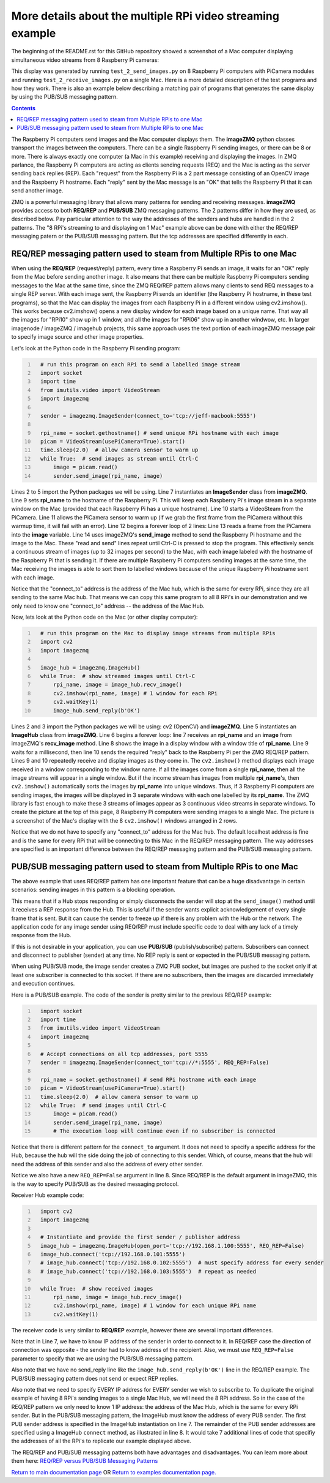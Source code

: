 ===========================================================
More details about the multiple RPi video streaming example
===========================================================

The beginning of the README.rst for this GitHub repository showed a screenshot
of a Mac computer displaying simultaneous video streams from 8 Raspberry Pi
cameras:

.. image:: images/screenshottest.png

This display was generated by running ``test_2_send_images.py`` on 8
Raspberry Pi computers with PiCamera modules and running
``test_2_receive_images.py`` on a single Mac. Here is a more detailed
description of the test programs and how they work. There is also an example
below describing a matching pair of programs that generates the same display
by using the PUB/SUB messaging pattern.

.. contents::

The Raspberry Pi computers send images and the Mac computer displays them. The
**imageZMQ** python classes transport the images between the computers. There
can be a single Raspberry Pi sending images, or there can be 8 or more. There
is always exactly one computer (a Mac in this example) receiving and displaying
the images. In ZMQ parlance, the Raspberry Pi computers are acting as
clients sending requests (REQ) and the Mac is acting as the server sending back
replies (REP). Each "request" from the Raspberry Pi is a 2 part message
consisting of an OpenCV image and the Raspberry Pi hostname. Each "reply" sent
by the Mac message is an "OK" that tells the Raspberry Pi that it can send
another image.

ZMQ is a powerful messaging library that allows many patterns for sending and
receiving messages. **imageZMQ** provides access to both **REQ/REP** and
**PUB/SUB** ZMQ messaging patterns. The 2 patterns differ in how they are used,
as described below. Pay particular attention to the way the addresses of the
senders and hubs are handled in the 2 patterns. The "8 RPi's streaming to and
displaying on 1 Mac" example above can be done with either the REQ/REP
messaging patern or the PUB/SUB messaging pattern. But the tcp addresses are
specified differently in each.

REQ/REP messaging pattern used to steam from Multiple RPis to one Mac
=====================================================================

When using the **REQ/REP** (request/reply) pattern, every time a Raspberry Pi sends
an image, it waits for an "OK" reply from the Mac before sending another image.
It also means that there can be multiple Raspberry Pi computers sending messages
to the Mac at the same time, since the ZMQ REQ/REP pattern allows many clients
to send REQ messages to a single REP server. With each image sent, the Raspberry
Pi sends an identifier (the Raspberry Pi hostname, in these test programs), so
that the Mac can display the images from each Raspberry Pi in a different window
using cv2.imshow(). This works because cv2.imshow() opens a new display window
for each image based on a unique name. That way all the images for "RPi10"
show up in 1 window, and all the images for "RPi06" show up in another windwow,
etc. In larger imagenode / imageZMQ / imagehub projects, this same approach uses
the text portion of each imageZMQ message pair to specify image source and other
image properties.

Let's look at the Python code in the Raspberry Pi sending program:

.. code-block:: python
  :number-lines:

    # run this program on each RPi to send a labelled image stream
    import socket
    import time
    from imutils.video import VideoStream
    import imagezmq

    sender = imagezmq.ImageSender(connect_to='tcp://jeff-macbook:5555')

    rpi_name = socket.gethostname() # send unique RPi hostname with each image
    picam = VideoStream(usePiCamera=True).start()
    time.sleep(2.0)  # allow camera sensor to warm up
    while True:  # send images as stream until Ctrl-C
        image = picam.read()
        sender.send_image(rpi_name, image)


Lines 2 to 5 import the Python packages we will be using. Line 7 instantiates
an **ImageSender** class from **imageZMQ**. Line 9 sets **rpi_name** to the
hostname of the Raspberry Pi. This will keep each Raspberry Pi's image stream in
a separate window on the Mac (provided that each Raspberry Pi has a unique
hostname). Line 10 starts a VideoSteam from the PiCamera. Line 11 allows
the PiCamera sensor to warm up (if we grab the first frame from the PiCamera without
this warmup time, it will fail with an error). Line 12 begins a forever loop of
2 lines: Line 13 reads a frame from the PiCamera into the **image** variable.
Line 14 uses imageZMQ's **send_image** method to send the Raspberry Pi hostname
and the image to the Mac. These "read and send" lines repeat until Ctrl-C is
pressed to stop the program. This effectively sends a continuous stream of images
(up to 32 images per second) to the Mac, with each image labeled with the hostname
of the Raspberry Pi that is sending it. If there are multiple Raspberry Pi
computers sending images at the same time, the Mac receiving the images is able
to sort them to labelled windows because of the unique Raspberry Pi hostname
sent with each image.

Notice that the "connect_to" address is the address of the Mac hub, which is
the same for every RPi, since they are all sending to the same Mac hub. That
means we can copy this same program to all 8 RPi's in our demonstration and
we only need to know one "connect_to" address -- the address of the Mac Hub.

Now, lets look at the Python code on the Mac (or other display computer):

.. code-block:: python
  :number-lines:

    # run this program on the Mac to display image streams from multiple RPis
    import cv2
    import imagezmq

    image_hub = imagezmq.ImageHub()
    while True:  # show streamed images until Ctrl-C
        rpi_name, image = image_hub.recv_image()
        cv2.imshow(rpi_name, image) # 1 window for each RPi
        cv2.waitKey(1)
        image_hub.send_reply(b'OK')

Lines 2 and 3 import the Python packages we will be using: cv2 (OpenCV) and
**imageZMQ**.  Line 5 instantiates an **ImageHub** class from **imageZMQ**.
Line 6 begins a forever loop: line 7 receives an **rpi_name** and an **image**
from imageZMQ's **recv_image** method. Line 8 shows the image in a display
window with a window title of **rpi_name**. Line 9 waits for a millisecond,
then line 10 sends the required "reply" back to the Raspberry Pi per the ZMQ
REQ/REP pattern. Lines 9 and 10 repeatedly receive and display images as they
come in. The ``cv2.imshow()`` method displays each image received in a window
corresponding to the window name. If all the images come from a single
**rpi_name**, then all the image streams will appear in a single window. But if
the income stream has images from multiple **rpi_name**'s, then ``cv2.imshow()``
automatically sorts the images by **rpi_name** into unique windows. Thus, if
3 Raspberry Pi computers are sending images, the images will be displayed in
3 separate windows with each one labelled by its **rpi_name**. The ZMQ library
is fast enough to make these 3 streams of images appear as 3 continuous video
streams in separate windows. To create the picture at the top of this page, 8
Raspberry Pi computers were sending images to a single Mac. The picture is a
screenshot of the Mac's display with the 8 ``cv2.imshow()`` windows arranged
in 2 rows.

Notice that we do not have to specify any "connect_to" address for the Mac hub.
The default localhost address is fine and is the same for every RPi that will be
connecting to this Mac in the REQ/REP messaging pattern. The way addresses are
specified is an important difference between the REQ/REP messaging pattern and
the PUB/SUB messaging pattern.

PUB/SUB messaging pattern used to steam from Multiple RPis to one Mac
=====================================================================

The above example that uses REQ/REP pattern has one important feature that can
be a huge disadvantage in certain scenarios: sending images in this pattern is a
blocking operation.

This means that if a Hub stops responding or simply disconnects the sender will
stop at the ``send_image()`` method until it receives a REP response from the Hub.
This is useful if the sender wants explicit acknowledgement of every single
frame that is sent. But it can cause the sender to freeze up if there is any
problem with the Hub or the network. The application code for any image sender
using REQ/REP must include specific code to deal with any lack of a timely
response from the Hub.

If this is not desirable in your application, you can use **PUB/SUB**
(publish/subscribe) pattern. Subscribers can connect and disconnect to
publisher (sender) at any time. No REP reply is sent or expected in the PUB/SUB
messaging pattern.

When using PUB/SUB mode, the image sender creates a ZMQ PUB socket, but images
are pushed to the socket only if at least one subscriber is connected to this
socket. If there are no subscribers, then the images are discarded immediately
and execution continues.

Here is a  PUB/SUB example. The code of the sender is pretty similar to the
previous REQ/REP example:

.. code:: python
  :number-lines:

    import socket
    import time
    from imutils.video import VideoStream
    import imagezmq

    # Accept connections on all tcp addresses, port 5555
    sender = imagezmq.ImageSender(connect_to='tcp://*:5555', REQ_REP=False)

    rpi_name = socket.gethostname() # send RPi hostname with each image
    picam = VideoStream(usePiCamera=True).start()
    time.sleep(2.0)  # allow camera sensor to warm up
    while True:  # send images until Ctrl-C
        image = picam.read()
        sender.send_image(rpi_name, image)
        # The execution loop will continue even if no subscriber is connected

Notice that there is different pattern for the ``connect_to`` argument. It does
not need to specify a specific address for the Hub, because the hub will the
side doing the job of connecting to this sender. Which, of course, means that
the hub will need the address of this sender and also the address of every other
sender.

Notice we also have a new ``REQ_REP=False`` argument in line 8. Since REQ/REP is
the default argument in imageZMQ, this is the way to specify PUB/SUB as the
desired messaging protocol.

Receiver Hub example code:

.. code-block:: python
  :number-lines:

    import cv2
    import imagezmq

    # Instantiate and provide the first sender / publisher address
    image_hub = imagezmq.ImageHub(open_port='tcp://192.168.1.100:5555', REQ_REP=False)
    image_hub.connect('tcp://192.168.0.101:5555')
    # image_hub.connect('tcp://192.168.0.102:5555')  # must specify address for every sender
    # image_hub.connect('tcp://192.168.0.103:5555')  # repeat as needed

    while True:  # show received images
        rpi_name, image = image_hub.recv_image()
        cv2.imshow(rpi_name, image) # 1 window for each unique RPi name
        cv2.waitKey(1)

The receiver code is very similar to **REQ/REP** example, however there are
several important differences.

Note that in Line 7, we have to know IP address of the sender in order to
connect to it. In REQ/REP case the direction of connection was opposite - the
sender had to know address of the recipient. Also, we must use ``REQ_REP=False``
parameter to specify that we are using the PUB/SUB messaging pattern.

Also note that we have no send_reply line like the
``image_hub.send_reply(b'OK')`` line in the REQ/REP example. The PUB/SUB
messaging pattern does not send or expect REP replies.

Also note that we need to specify EVERY IP address for EVERY sender we wish to
subscribe to. To duplicate the original example of having 8 RPi's sending images
to a single Mac Hub, we will need the 8 RPi address. So in the case of the
REQ/REP pattern we only need to know 1 IP address: the address of the Mac Hub,
which is the same for every RPi sender. But in the PUB/SUB messaging pattern,
the ImageHub must know the address of every PUB sender. The first PUB sender
address is specified in the ImageHub instantiation on line 7. The remainder of
the PUB sender addresses are specified using a ImageHub ``connect`` method, as
illustrated in line 8. It would take 7 additional lines of code that specifiy
the addresses of all the RPi's to replicate our example displayed above.

The REQ/REP and PUB/SUB messaging patterns both have advantages and disadvantages.
You can learn more about them here:
`REQ/REP versus PUB/SUB Messaging Patterns <docs/req-vs-pub.rst>`_


`Return to main documentation page <../README.rst>`_
OR
`Return to examples documentation page. <examples.rst>`_
